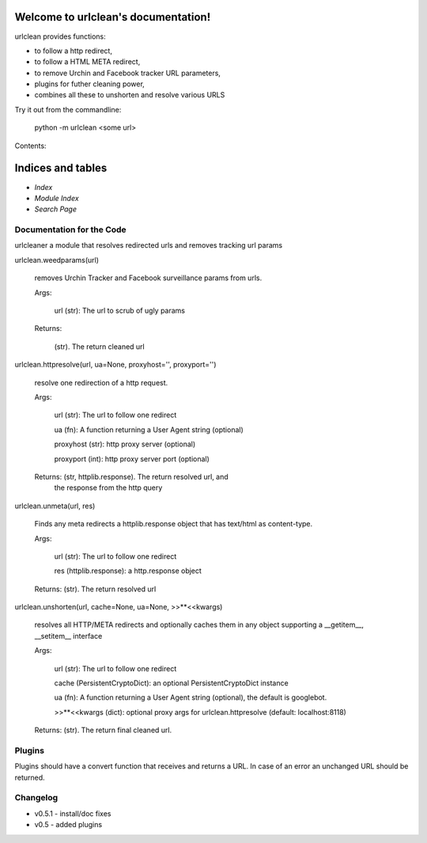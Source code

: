 
Welcome to urlclean's documentation!
************************************

urlclean provides functions:

* to follow a http redirect,

* to follow a HTML META redirect,

* to remove Urchin and Facebook tracker URL parameters,

* plugins for futher cleaning power,

* combines all these to unshorten and resolve various URLS

Try it out from the commandline:

   python -m urlclean <some url>

Contents:


Indices and tables
******************

* *Index*

* *Module Index*

* *Search Page*


Documentation for the Code
==========================

urlcleaner a module that resolves redirected urls and removes tracking
url params

urlclean.weedparams(url)

   removes Urchin Tracker and Facebook surveillance params from urls.

   Args:

      url (str):  The url to scrub of ugly params

   Returns:

      (str).  The return cleaned url

urlclean.httpresolve(url, ua=None, proxyhost='', proxyport='')

   resolve one redirection of a http request.

   Args:

      url (str):  The url to follow one redirect

      ua (fn):  A function returning a User Agent string (optional)

      proxyhost (str):  http proxy server (optional)

      proxyport (int):  http proxy server port (optional)

   Returns: (str, httplib.response).  The return resolved url, and
      the response from the http query

urlclean.unmeta(url, res)

   Finds any meta redirects a httplib.response object that has
   text/html as content-type.

   Args:

      url (str):  The url to follow one redirect

      res (httplib.response):  a http.response object

   Returns: (str).  The return resolved url

urlclean.unshorten(url, cache=None, ua=None, >>**<<kwargs)

   resolves all HTTP/META redirects and optionally caches them in any
   object supporting a __getitem__, __setitem__ interface

   Args:

      url (str):  The url to follow one redirect

      cache (PersistentCryptoDict):  an optional PersistentCryptoDict
      instance

      ua (fn):  A function returning a User Agent string (optional),
      the default is googlebot.

      >>**<<kwargs (dict):  optional proxy args for
      urlclean.httpresolve (default: localhost:8118)

   Returns: (str).  The return final cleaned url.


Plugins
=======

Plugins should have a convert function that receives and returns a
URL. In case of an error an unchanged URL should be returned.


Changelog
=========

* v0.5.1 - install/doc fixes

* v0.5 - added plugins
